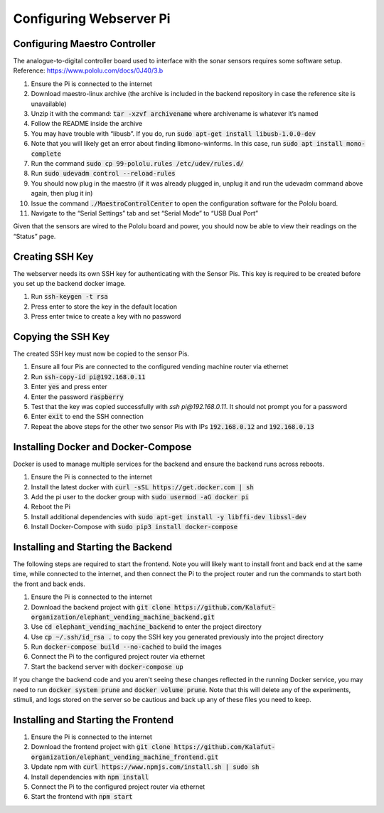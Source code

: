 Configuring Webserver Pi
========================

Configuring Maestro Controller
##############################
The analogue-to-digital controller board used to interface with the sonar sensors requires some software setup.
Reference: https://www.pololu.com/docs/0J40/3.b

#. Ensure the Pi is connected to the internet
#. Download maestro-linux archive (the archive is included in the backend repository in case the reference site is unavailable)
#. Unzip it with the command: :code:`tar -xzvf archivename` where archivename is whatever it’s named
#. Follow the README inside the archive
#. You may have trouble with “libusb”. If you do, run :code:`sudo apt-get install libusb-1.0.0-dev`
#. Note that you will likely get an error about finding libmono-winforms. In this case, run :code:`sudo apt install mono-complete`
#. Run the command :code:`sudo cp 99-pololu.rules /etc/udev/rules.d/`
#. Run :code:`sudo udevadm control --reload-rules`
#. You should now plug in the maestro (if it was already plugged in, unplug it and run the udevadm command above again, then plug it in)
#. Issue the command :code:`./MaestroControlCenter` to open the configuration software for the Pololu board.
#. Navigate to the “Serial Settings” tab and set “Serial Mode” to “USB Dual Port”

Given that the sensors are wired to the Pololu board and power, you should now be able to view their readings on the “Status” page.

Creating SSH Key
################
The webserver needs its own SSH key for authenticating with the Sensor Pis. This key
is required to be created before you set up the backend docker image.

#. Run :code:`ssh-keygen -t rsa`
#. Press enter to store the key in the default location
#. Press enter twice to create a key with no password

Copying the SSH Key
###################
The created SSH key must now be copied to the sensor Pis.

#. Ensure all four Pis are connected to the configured vending machine router via ethernet
#. Run :code:`ssh-copy-id pi@192.168.0.11`
#. Enter :code:`yes` and press enter
#. Enter the password :code:`raspberry`
#. Test that the key was copied successfully with `ssh pi@192.168.0.11`. It should not prompt you for a password
#. Enter :code:`exit` to end the SSH connection
#. Repeat the above steps for the other two sensor Pis with IPs :code:`192.168.0.12` and :code:`192.168.0.13`

Installing Docker and Docker-Compose
####################################
Docker is used to manage multiple services for the backend and ensure the backend runs across reboots.

#. Ensure the Pi is connected to the internet
#. Install the latest docker with :code:`curl -sSL https://get.docker.com | sh`
#. Add the pi user to the docker group with :code:`sudo usermod -aG docker pi`
#. Reboot the Pi
#. Install additional dependencies with :code:`sudo apt-get install -y libffi-dev libssl-dev`
#. Install Docker-Compose with :code:`sudo pip3 install docker-compose`

Installing and Starting the Backend
####################################
The following steps are required to start the frontend. Note you will likely want to
install front and back end at the same time, while connected to the internet, and then
connect the Pi to the project router and run the commands to start both the front and back ends.

#. Ensure the Pi is connected to the internet
#. Download the backend project with :code:`git clone https://github.com/Kalafut-organization/elephant_vending_machine_backend.git`
#. Use :code:`cd elephant_vending_machine_backend` to enter the project directory
#. Use :code:`cp ~/.ssh/id_rsa .` to copy the SSH key you generated previously into the project directory
#. Run :code:`docker-compose build --no-cached` to build the images
#. Connect the Pi to the configured project router via ethernet
#. Start the backend server with :code:`docker-compose up`

If you change the backend code and you aren't seeing these changes reflected in the running
Docker service, you may need to run :code:`docker system prune` and :code:`docker volume prune`.
Note that this will delete any of the experiments, stimuli, and logs stored on the server so be
cautious and back up any of these files you need to keep.

Installing and Starting the Frontend
####################################

#. Ensure the Pi is connected to the internet
#. Download the frontend project with :code:`git clone https://github.com/Kalafut-organization/elephant_vending_machine_frontend.git`
#. Update npm with :code:`curl https://www.npmjs.com/install.sh | sudo sh`
#. Install dependencies with :code:`npm install`
#. Connect the Pi to the configured project router via ethernet
#. Start the frontend with :code:`npm start`